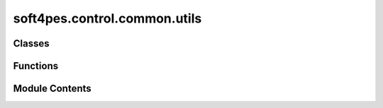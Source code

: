 soft4pes.control.common.utils
=============================

.. py:module:: soft4pes.control.common.utils

.. autoapi-nested-parse::

   Utility functions and classes for the control module.

   ..
       !! processed by numpydoc !!


Classes
-------

.. autoapisummary::

   soft4pes.control.common.utils.FirstOrderFilter


Functions
---------

.. autoapisummary::

   soft4pes.control.common.utils.wrap_theta
   soft4pes.control.common.utils.get_modulating_signal
   soft4pes.control.common.utils.magnitude_limiter


Module Contents
---------------

.. py:function:: wrap_theta(theta)

   
   Wrap the angle theta to the range [-pi, pi].

   :param theta: The angle in radians.
   :type theta: float

   :returns: The wrapped angle in radians.
   :rtype: float















   ..
       !! processed by numpydoc !!

.. py:function:: get_modulating_signal(v_ref, v_dc)

   
   Convert a voltage reference to a modulating signal.

   :param v_ref: The reference voltage in alpha-beta frame.
   :type v_ref: ndarray
   :param v_dc: The DC link voltage.
   :type v_dc: float

   :returns: The modulating signal in abc frame.
   :rtype: ndarray















   ..
       !! processed by numpydoc !!

.. py:function:: magnitude_limiter(unlimited_input, maximum_output)

   
   Limit the input in dq-frame. The instantaneous limiting function is used
   to limit the amplitude of the current and voltage reference in dq-frame.

   :param maximum_output: Maximum magnitude [p.u.].
   :type maximum_output: float
   :param unlimited_input: Unlimited input [p.u.].
   :type unlimited_input: 1 x 2 ndarray of floats

   :returns: Limited output [p.u.].
   :rtype: 1 x 2 ndarray of floats















   ..
       !! processed by numpydoc !!

.. py:class:: FirstOrderFilter(wb, size)

   
   General first order filter.

   :param wb: The bandwidth of the filter [p.u.].
   :type wb: float
   :param size: The size of the signal to be filtered.
   :type size: int

   .. attribute:: wb

      The bandwidth of the filter [p.u.].

      :type: float

   .. attribute:: output

      The filtered signal.

      :type: ndarray















   ..
       !! processed by numpydoc !!

   .. py:method:: update(value_in, Ts, base)

      
      Update the filter with a new input signal.

      :param value_in: The input signal to be filtered.
      :type value_in: ndarray
      :param Ts: The sampling interval [s].
      :type Ts: float
      :param base: The base values object containing the base angular frequency.
      :type base: object















      ..
          !! processed by numpydoc !!


